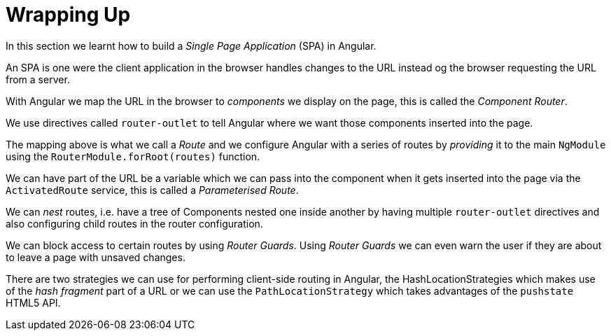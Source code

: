 = Wrapping Up

In this section we learnt how to build a _Single Page Application_ (SPA) in Angular.

An SPA is one were the client application in the browser handles changes to the URL instead og the browser requesting the URL from a server.

With Angular we map the URL in the browser to _components_ we display on the page, this is called the _Component Router_.

We use directives called `router-outlet` to tell Angular where we want those components inserted into the page.

The mapping above is what we call a _Route_ and we configure Angular with a series of routes by _providing_ it to the main `NgModule` using the `RouterModule.forRoot(routes)` function.

We can have part of the URL be a variable which we can pass into the component when it gets inserted into the page via the `ActivatedRoute` service, this is called a _Parameterised Route_.

We can _nest_ routes, i.e. have a tree of Components nested one inside another by having multiple `router-outlet` directives and also configuring child routes in the router configuration.


We can block access to certain routes by using _Router Guards_. Using _Router Guards_ we can even warn the user if they are about to leave a page with unsaved changes.

There are two strategies we can use for performing client-side routing in Angular, the HashLocationStrategies which makes use of the _hash fragment_ part of a URL or we can use the `PathLocationStrategy` which takes advantages of the `pushstate` HTML5 API.
